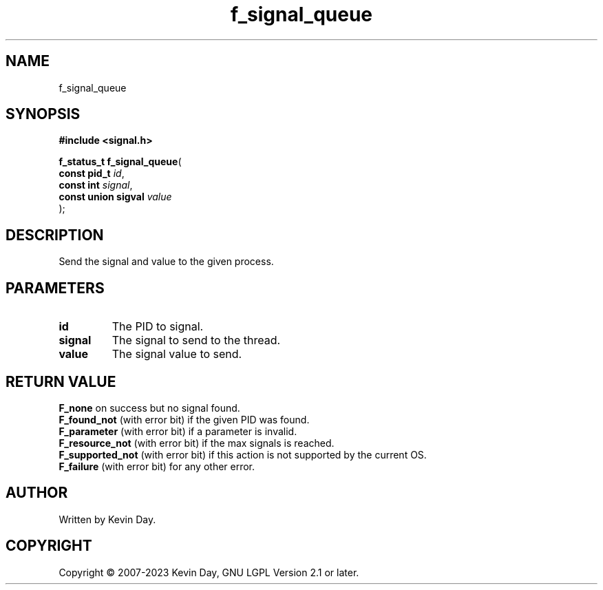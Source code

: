 .TH f_signal_queue "3" "July 2023" "FLL - Featureless Linux Library 0.6.6" "Library Functions"
.SH "NAME"
f_signal_queue
.SH SYNOPSIS
.nf
.B #include <signal.h>
.sp
\fBf_status_t f_signal_queue\fP(
    \fBconst pid_t        \fP\fIid\fP,
    \fBconst int          \fP\fIsignal\fP,
    \fBconst union sigval \fP\fIvalue\fP
);
.fi
.SH DESCRIPTION
.PP
Send the signal and value to the given process.
.SH PARAMETERS
.TP
.B id
The PID to signal.

.TP
.B signal
The signal to send to the thread.

.TP
.B value
The signal value to send.

.SH RETURN VALUE
.PP
\fBF_none\fP on success but no signal found.
.br
\fBF_found_not\fP (with error bit) if the given PID was found.
.br
\fBF_parameter\fP (with error bit) if a parameter is invalid.
.br
\fBF_resource_not\fP (with error bit) if the max signals is reached.
.br
\fBF_supported_not\fP (with error bit) if this action is not supported by the current OS.
.br
\fBF_failure\fP (with error bit) for any other error.
.SH AUTHOR
Written by Kevin Day.
.SH COPYRIGHT
.PP
Copyright \(co 2007-2023 Kevin Day, GNU LGPL Version 2.1 or later.
